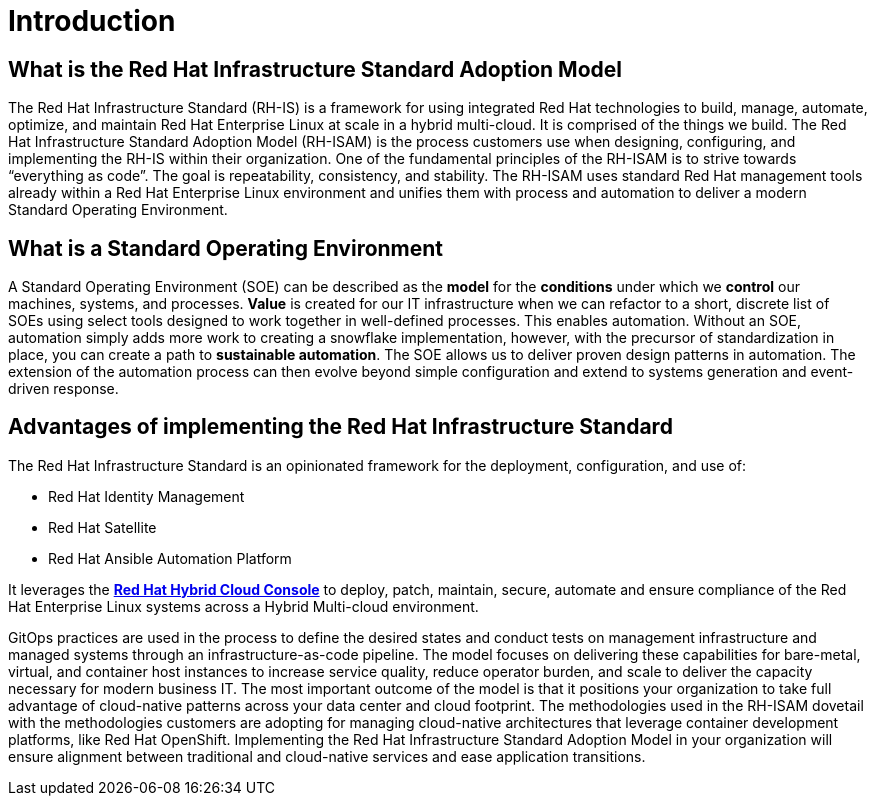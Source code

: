 = Introduction

== What is the Red Hat Infrastructure Standard Adoption Model

The Red Hat Infrastructure Standard (RH-IS) is a framework for using integrated Red Hat technologies to build, manage, automate, optimize, and maintain Red Hat Enterprise Linux at scale in a hybrid multi-cloud. It is comprised of the things we build. The Red Hat Infrastructure Standard Adoption Model (RH-ISAM) is the process customers use when designing, configuring, and implementing the RH-IS within their organization.  
One of the fundamental principles of the RH-ISAM is to strive towards “everything as code”. The goal is repeatability, consistency, and stability. The RH-ISAM uses standard Red Hat management tools already within a Red Hat Enterprise Linux environment and unifies them with process and automation to deliver a modern Standard Operating Environment. 

== What is a Standard Operating Environment

A Standard Operating Environment (SOE) can be described as the *model* for the *conditions* under which we *control* our machines, systems, and processes. *Value* is created for our IT infrastructure when we can refactor to a short, discrete list of SOEs using select tools designed to work together in well-defined processes. This enables automation. Without an SOE, automation simply adds more work to creating a snowflake implementation, however, with the precursor of standardization in place, you can create a path to *sustainable automation*. The SOE allows us to deliver proven design patterns in automation. The extension of the automation process can then evolve beyond simple configuration and extend to systems generation and event-driven response. 

== Advantages of implementing the Red Hat Infrastructure Standard

The Red Hat Infrastructure Standard is an opinionated framework for the deployment, configuration, and use of:

- Red Hat Identity Management
- Red Hat Satellite
- Red Hat Ansible Automation Platform

It leverages the https://console.redhat.com[*Red Hat Hybrid Cloud Console*,window=read-later] to deploy, patch, maintain, secure, automate and ensure compliance of the Red Hat Enterprise Linux systems across a Hybrid Multi-cloud environment.

GitOps practices are used in the process to define the desired states and conduct tests on management infrastructure and managed systems through an infrastructure-as-code pipeline. The model focuses on delivering these capabilities for bare-metal, virtual, and container host instances to increase service quality, reduce operator burden, and scale to deliver the capacity necessary for modern business IT. The most important outcome of the model is that it positions your organization to take full advantage of cloud-native patterns across your data center and cloud footprint. The methodologies used in the RH-ISAM dovetail with the methodologies customers are adopting for managing cloud-native architectures that leverage container development platforms, like Red Hat OpenShift. Implementing the Red Hat Infrastructure Standard Adoption Model in your organization will ensure alignment between traditional and cloud-native services and ease application transitions.